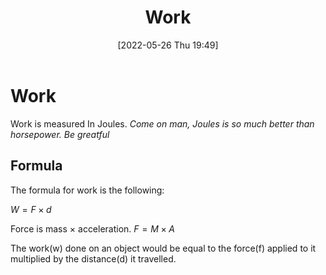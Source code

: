 :PROPERTIES:
:ID:       369ef4cf-1d7c-47f1-9d9f-ba21149bc819
:END:
#+title: Work
#+date: [2022-05-26 Thu 19:49]

* Work
Work is measured In Joules.
/Come on man, Joules is so much better than horsepower. Be greatful/

** Formula
The formula for work is the following:

$W = F \times d$

Force is mass $\times$ acceleration.
$F = M \times A$

The work(w) done on an object would be equal to the force(f) applied to it multiplied by the distance(d) it travelled.
